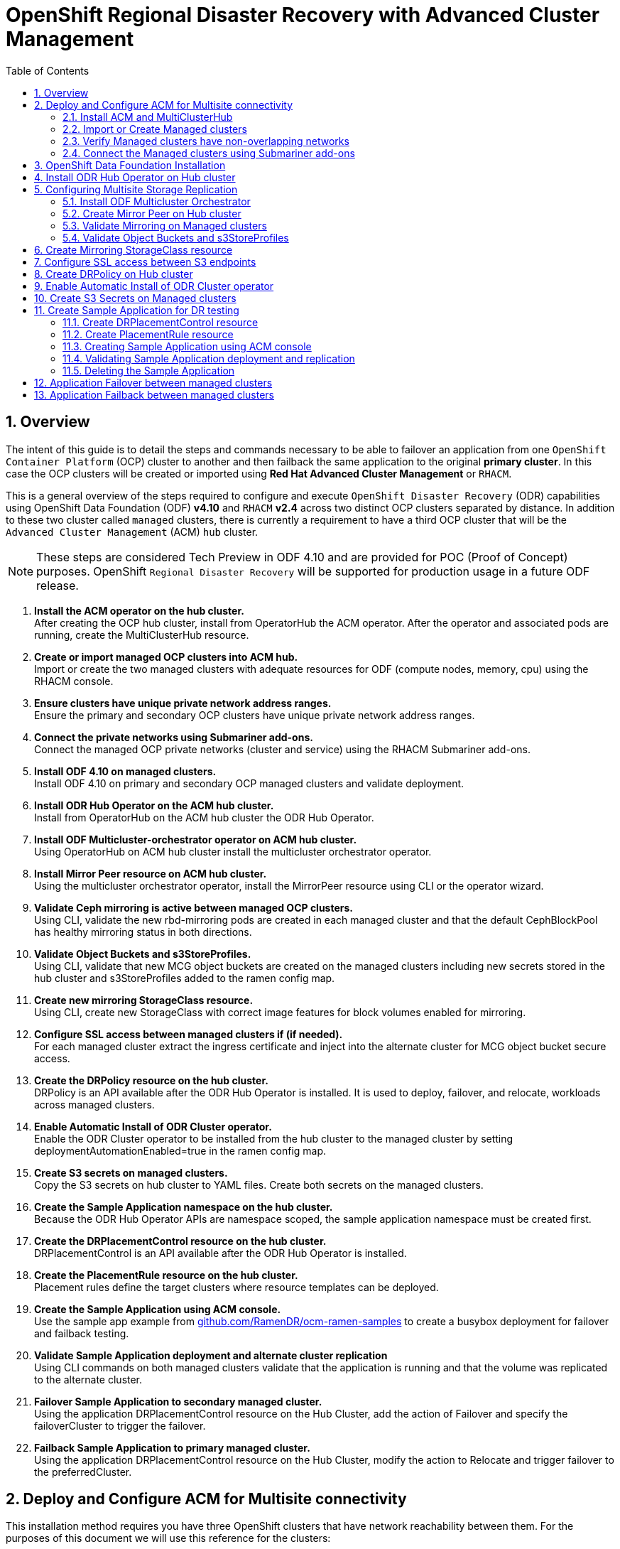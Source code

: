 = OpenShift Regional Disaster Recovery with Advanced Cluster Management
:toc:
:toclevels: 4
:icons: font
:source-language: shell
:numbered:
// Activate experimental attribute for Keyboard Shortcut keys
:experimental:
:source-highlighter: pygments
:hide-uri-scheme:

== Overview

The intent of this guide is to detail the steps and commands necessary to be able to failover an application from one `OpenShift Container Platform` (OCP) cluster to another and then failback the same application to the original *primary cluster*. In this case the OCP clusters will be created or imported using *Red Hat Advanced Cluster Management* or `RHACM`. 

This is a general overview of the steps required to configure and execute `OpenShift Disaster Recovery` (ODR) capabilities using OpenShift Data Foundation (ODF) *v4.10* and `RHACM` *v2.4* across two distinct OCP clusters separated by distance. In addition to these two cluster called `managed` clusters, there is currently a requirement to have a third OCP cluster that will be the `Advanced Cluster Management` (ACM) `hub` cluster.

NOTE: These steps are considered Tech Preview in ODF 4.10 and are provided for POC (Proof of Concept) purposes. OpenShift `Regional Disaster Recovery` will be supported for production usage in a future ODF release.

[start=1]
. *Install the ACM operator on the hub cluster.* +
After creating the OCP hub cluster, install from OperatorHub the ACM operator. After the operator and associated pods are running, create the MultiClusterHub resource.
. *Create or import managed OCP clusters into ACM hub.* +
Import or create the two managed clusters with adequate resources for ODF (compute nodes, memory, cpu) using the RHACM console.
. *Ensure clusters have unique private network address ranges.* +
Ensure the primary and secondary OCP clusters have unique private network address ranges.
. *Connect the private networks using Submariner add-ons.* +
Connect the managed OCP private networks (cluster and service) using the RHACM Submariner add-ons.
. *Install ODF 4.10 on managed clusters.* +
Install ODF 4.10 on primary and secondary OCP managed clusters and validate deployment.
. *Install ODR Hub Operator on the ACM hub cluster.* +
Install from OperatorHub on the ACM hub cluster the ODR Hub Operator.
. *Install ODF Multicluster-orchestrator operator on ACM hub cluster.* +
Using OperatorHub on ACM hub cluster install the multicluster orchestrator operator.
. *Install Mirror Peer resource on ACM hub cluster.* +
Using the multicluster orchestrator operator, install the MirrorPeer resource using CLI or the operator wizard.
. *Validate Ceph mirroring is active between managed OCP clusters.* +
Using CLI, validate the new rbd-mirroring pods are created in each managed cluster and that the default CephBlockPool has healthy mirroring status in both directions.
. *Validate Object Buckets and s3StoreProfiles.* +
Using CLI, validate that new MCG object buckets are created on the managed clusters including new secrets stored in the hub cluster and s3StoreProfiles added to the ramen config map.
. *Create new mirroring StorageClass resource.* +
Using CLI, create new StorageClass with correct image features for block volumes enabled for mirroring. 
. *Configure SSL access between managed clusters if (if needed).* +
For each managed cluster extract the ingress certificate and inject into the alternate cluster for MCG object bucket secure access.
. *Create the DRPolicy resource on the hub cluster.* +
DRPolicy is an API available after the ODR Hub Operator is installed. It is used to deploy, failover, and relocate, workloads across managed clusters.
. *Enable Automatic Install of ODR Cluster operator.* +
Enable the ODR Cluster operator to be installed from the hub cluster to the managed cluster by setting deploymentAutomationEnabled=true in the ramen config map.
. *Create S3 secrets on managed clusters.* +
Copy the S3 secrets on hub cluster to YAML files. Create both secrets on the managed clusters.
. *Create the Sample Application namespace on the hub cluster.* +
Because the ODR Hub Operator APIs are namespace scoped, the sample application namespace must be created first.
. *Create the DRPlacementControl resource on the hub cluster.* +
DRPlacementControl is an API available after the ODR Hub Operator is installed. 
. *Create the PlacementRule resource on the hub cluster.* +
Placement rules define the target clusters where resource templates can be deployed.
. *Create the Sample Application using ACM console.* +
Use the sample app example from https://github.com/RamenDR/ocm-ramen-samples to create a busybox deployment for failover and failback testing.
. *Validate Sample Application deployment and alternate cluster replication* +
Using CLI commands on both managed clusters validate that the application is running and that the volume was replicated to the alternate cluster.
. *Failover Sample Application to secondary managed cluster.* +
Using the application DRPlacementControl resource on the Hub Cluster, add the action of Failover and specify the failoverCluster to trigger the failover.
. *Failback Sample Application to primary managed cluster.* +
Using the application DRPlacementControl resource on the Hub Cluster, modify the action to Relocate and trigger failover to  the preferredCluster.
 
== Deploy and Configure ACM for Multisite connectivity

This installation method requires you have three OpenShift clusters that have network reachability between them. For the purposes of this document we will use this reference for the clusters:

* *Hub cluster* is where ACM, ODF Multisite-orchestrator and ODR Hub controllers are installed.
* *Primary managed cluster* is where ODF, ODR Cluster controller, and Applications are installed.
* *Secondary managed cluster* is where ODF, ODR Cluster controller, and Applications are installed.

=== Install ACM and MultiClusterHub

Find ACM in OperatorHub on the *Hub cluster* and follow instructions to install this operator.

.OperatorHub filter for Advanced Cluster Management
image::ACM-OperatorHub.png[OperatorHub filter for Advanced Cluster Management]

Verify that the operator was successfully installed and that the `MultiClusterHub` is ready to be installed.

.ACM Installed Operator
image::ACM-Installed-Operator.png[ACM Installed Operator]

Select `MultiClusterHub` and use either `Form view` or `YAML view` to configure the deployment and select `Create`. 

NOTE: Most *MultiClusterHub* deployments can use default settings in the `Form view`.

Once the deployment is complete you can logon to the ACM console using your OpenShift credentials.

First, find the *Route* that has been created for the ACM console:

[source,role="execute"]
----
oc get route multicloud-console -n open-cluster-management -o jsonpath --template="https://{.spec.host}/multicloud/clusters{'\n'}"
----

This will return a route similar to this one.

.Example Output:
----
https://multicloud-console.apps.perf3.example.com/multicloud/clusters
----

After logging in you should see your local cluster imported.

.ACM local cluster imported
image::ACM-local-cluster-import.png[ACM local cluster imported]

=== Import or Create Managed clusters

Now that ACM is installed on the `Hub cluster` it is time to either create or import the `Primary managed cluster` and the `Secondary managed cluster`. You should see selections (as in above diagram) for *Create cluster* and *Import cluster*. Chose the selection appropriate for your environment. After the managed clusters are successfully created or imported you should see something similar to below.

.ACM managed cluster imported
image::ACM-managed-clusters-import.png[ACM managed cluster imported]

=== Verify Managed clusters have non-overlapping networks

In order to connect the OpenShift cluster and service networks using the `Submariner add-ons`, it is necessary to validate the two clusters have non-overlapping networks. This can be done by running the following command for each of the managed clusters.

[source,role="execute"]
----
oc get networks.config.openshift.io cluster -o json | jq .spec
----
.Example output for ocp4perf1:
[source,json]
----
{
  "clusterNetwork": [
    {
      "cidr": "10.5.0.0/16",
      "hostPrefix": 23
    }
  ],
  "externalIP": {
    "policy": {}
  },
  "networkType": "OpenShiftSDN",
  "serviceNetwork": [
    "10.15.0.0/16"
  ]
}
----

.Example output for ocp4perf2:
[source,json]
----
{
  "clusterNetwork": [
    {
      "cidr": "10.6.0.0/16",
      "hostPrefix": 23
    }
  ],
  "externalIP": {
    "policy": {}
  },
  "networkType": "OpenShiftSDN",
  "serviceNetwork": [
    "10.16.0.0/16"
  ]
}
----

These outputs show that the two example managed clusters have non-overlapping `clusterNetwork` and `serviceNetwork` ranges so it is safe to proceed.

=== Connect the Managed clusters using Submariner add-ons

Now that we know the `cluster` and `service` networks have non-overlapping ranges, it is time to move on to installing the `Submariner add-ons` for each managed cluster. This is done by using the ACM console and `Cluster sets`.

Navigate to selection shown below and at the bottom of the same page, select *Create cluster set*.

.ACM Create new Cluster set
image::ACM-Cluster-sets.png[ACM Create new Cluster set]

Once the new `Cluster set` is created select *Manage resource assignments*.

.ACM Cluster set created
image::ACM-Cluster-set-created.png[ACM Cluster set created]

Follow the instructions and add the two managed clusters to the new `Cluster set`. Select `Save` and then navigate to `Submariner add-ons`.

.ACM Submariner add-ons
image::ACM-Submariner-addon.png[ACM Submariner add-ons]

Select *Install Submariner add-ons* at the bottom of the page and add the two managed clusters. Click through the wizard selections and make changes as needed. After `Review` of your selections select *Install*.

IMPORTANT: It can take more than 5 minutes for the Submariner add-ons installation to finish on both managed clusters. Resources are installed in the `submariner-operator` project.

A successful deployment will show `Connection status` and `Agent status` as `Healthy`.

.ACM Submariner add-ons installed
image::ACM-Submariner-addon-installed.png[ACM Submariner add-ons installed]

== OpenShift Data Foundation Installation

In order to configure storage replication between the two OCP clusters `OpenShift Data Foundation` (ODF) must be installed first on each managed cluster. ODF deployment guides and instructions are specific to your infrastructure (i.e. AWS, VMware, BM, Azure, etc.). Install ODF version *4.9* or greater on both OCP managed clusters.

You can validate the successful deployment of ODF on each managed OCP cluster with the following command:

[source,role="execute"]
----
oc get storagecluster -n openshift-storage ocs-storagecluster -o jsonpath='{.status.phase}{"\n"}'
----

If the result is `Ready` on the *Primary managed cluster* and the *Secondary managed cluster* continue on to configuring mirroring.

NOTE: The successful installation of ODF can also be validated in the *OCP Web Console* by navigating to *Storage* and then *Overview*. The `Block and File` and `Object` dashboards should show green status. 

== Install ODR Hub Operator on Hub cluster

On the *Hub cluster* navigate to *OperatorHub* and filter for `ODR Hub Operator`. Follow instructions to *Install* the operator into the project `openshift-dr-system`. 

Check to see the operator *Pod* is in a `Running` state.

[source,role="execute"]
----
oc get pods -n openshift-dr-system
----
.Example output.
----
NAME                                 READY   STATUS    RESTARTS   AGE
ramen-hub-operator-898c5989b-96k65   2/2     Running   0          4m14s
----

== Configuring Multisite Storage Replication

Mirroring or replication is enabled on a per `CephBlockPool` basis within peer managed clusters and can then be configured on a specific subset of images within the pool. The `rbd-mirror` daemon is responsible for replicating image updates from the local peer cluster to the same image in the remote cluster.

These instructions detail how to create the mirroring relationship between two ODF managed clusters.

=== Install ODF Multicluster Orchestrator

This is a controller that will be installed from OCP *OperatorHub* on the *Hub cluster*.

Navigate to *OperatorHub* on the *Hub cluster* and filter for `odf multicluster orchestrator`.

.OperatorHub filter for ODF Multicluster Orchestrator
image::ODF-multicluster-orchestrator.png[OperatorHub filter for ODF Multicluster Orchestrator]

Keep all default settings and *Install* this operator.

.ODF Multicluster Orchestrator install
image::ODF-multicluster-orchestrator-install.png[ODF Multicluster Orchestrator install] 

NOTE: The operator resources will be installed in `openshift-operators` and available to all namespaces.

Validate successful installation by having the ability to select `View Operator`. This means the installation has completed and the operator *Pod* should be `Running`.

[source,role="execute"]
----
oc get pods -n openshift-operators
----
.Example output.
----
NAME                                        READY   STATUS    RESTARTS   AGE
odfmo-controller-manager-65946fb99b-779v8   1/1     Running   0          5m3s
----

=== Create Mirror Peer on Hub cluster

*Mirror Peer* is a cluster-scoped resource to hold information about the managed clusters that will have a `peering` relationship.

The job of the `Multicluster Orchestrator` controller and the `MirrorPeer` Custom Resource, is to do the following:

* Create a bootstrap token and exchanges this token between the managed clusters.
* Enable mirroring for the default `CephBlockPool` on each managed clusters.
* Create an object bucket (using MCG) on each managed cluster for mirrored *PVC* and *PV* metadata.
* Create a *Secret* in the `openshift-dr-system` project on the *Hub cluster* for each new object bucket that has the base64 encoded access keys.
* Create a *VolumeReplicationClass* on the *Primary managed cluster* and the *Secondary managed cluster*.
* Modify the `ramen-hub-operator-config` *ConfigMap* on the *Hub cluster* and add the `s3StoreProfiles` entries.

Requirements:

* Must be installed on `Hub cluster` after the `ODF Multicluster Orchestrator` is installed on `Hub cluster`.
* There can only be two clusters per Mirror Peer.
* Each cluster should be uniquely identifiable in ACM by cluster name (i.e., ocp4perf1).

After selecting `View Operator` in prior step you should see the `Mirror Peer` API. Select *Create instance* and then select *YAML view*.

.Create Mirror Peer in YAML view
image::ODF-mirror-peer-yaml.png[Create Mirror Peer in YAML view]

Save the following YAML (below) to filename `mirror-peer.yaml` after replacing *<cluster1>* and *<cluster2>* with the correct names of your managed clusters in *ACM*. 

NOTE: There is no need to specify a namespace to create this resource because `MirrorPeer` is a cluster-scoped resource.

[source,yaml]
----
apiVersion: multicluster.odf.openshift.io/v1alpha1
kind: MirrorPeer
metadata:
  name: mirrorpeer-<cluster1>-<cluster2>
spec:
  items:
  - clusterName: <cluster1>
    storageClusterRef:
      name: ocs-storagecluster
      namespace: openshift-storage
  - clusterName: <cluster2>
    storageClusterRef:
      name: ocs-storagecluster
      namespace: openshift-storage
  manageS3: true
  mirroringMode: snapshot
  replicationSecretName: rook-csi-rbd-provisioner
  schedulingInterval: 5m
----      

Now create the `Mirror Peer` resource by copying the contents of your unique `mirror-peer.yaml` file into the `YAML view` (completely replacing original content). Select *Create* at the bottom of the `YAML view` screen.

You can also create this resource using CLI.

[source,role="execute"]
----
oc create -f mirror-peer.yaml
----
.Example output.
----
mirrorpeer.multicluster.odf.openshift.io/mirrorpeer-ocp4perf1-ocp4perf2 created
----

You can validate the secret (created from token) has been exchanged with this validation command.

IMPORTANT: Before executing the command replace *<cluster1>* and *<cluster2>* with your correct values.

[source]
----
oc get mirrorpeer mirrorpeer-<cluster1>-<cluster2> -o jsonpath='{.status.phase}{"\n"}'
----
.Example output.
----
ExchangedSecret
----

=== Validate Mirroring on Managed clusters

Validate mirroring is enabled on default *CephBlockPool* on the *Primary managed cluster* and the *Secondary managed cluster*.

[source,role="execute"]
----
oc get cephblockpool -n openshift-storage -o=jsonpath='{.items[?(@.metadata.ownerReferences[*].kind=="StorageCluster")].spec.mirroring.enabled}{"\n"}'
----
.Example output.
----
true
----

Validate `rbd-mirror` *Pod* is up and running on the *Primary managed cluster* and the *Secondary managed cluster*. 

[source,role="execute"]
----
oc get pods -o name -l app=rook-ceph-rbd-mirror -n openshift-storage
----
.Example output.
----
pod/rook-ceph-rbd-mirror-a-6486c7d875-56v2v
----

Validate the status of the `daemon` health on the *Primary managed cluster* and the *Secondary managed cluster*.

[source,role="execute"]
----
oc get cephblockpool ocs-storagecluster-cephblockpool -n openshift-storage -o jsonpath='{.status.mirroringStatus.summary}{"\n"}'
----
.Example output.
----
{"daemon_health":"OK","health":"OK","image_health":"OK","states":{}}
----

CAUTION: It could take up to 10 minutes for the `daemon_health` and `health` to go from *Warning* to *OK*. If the status does not become *OK* eventually then use the ACM console to verify that the `Submariner add-ons` connection is still in a healthy state.

Validate that the *VolumeReplicationClass* is created on the *Primary managed cluster* and the *Secondary managed cluster*.

[source,role="execute"]
----
oc get volumereplicationclass
----
.Example output.
----
NAME                             PROVISIONER
odf-rbd-volumereplicationclass   openshift-storage.rbd.csi.ceph.com
----

NOTE: The *VolumeReplicationClass* is used to specify the `mirroringMode` for each volume to be replicated as well as how often a volume or image is replicated (for example, every 5 minutes) from the local cluster to the remote cluster.

=== Validate Object Buckets and s3StoreProfiles

Validate there is a new *OBC* and corresponding *OB* in the *Primary managed cluster* and the *Secondary managed cluster* in the `openshift-storage` namespace.

NOTE: The new object buckets are created in the `openshift-storage` namespace on the managed clusters.

[source,role="execute"]
----
oc get obc,ob -n openshift-storage
----
.Example output.
----
NAME                             PROVISIONER
NAME                                                       STORAGE-CLASS                 PHASE   AGE
objectbucketclaim.objectbucket.io/odrbucket-21eb5332f6b6   openshift-storage.noobaa.io   Bound   13m

NAME                                                                        STORAGE-CLASS                 CLAIM-NAMESPACE   CLAIM-NAME   RECLAIM-POLICY   PHASE   AGE
objectbucket.objectbucket.io/obc-openshift-storage-odrbucket-21eb5332f6b6   openshift-storage.noobaa.io                                  Delete           Bound   13m
----

Validate there are two new *Secrets* in the *Hub cluster* `openshift-dr-system` namespace that contain the access and secret key for each new *OBC*.

IMPORTANT: The new secrets are created in the `openshift-dr-system` namespace on the *Hub cluster*. Later, these secrets will be copied to the managed clusters to access the object buckets.

[source,role="execute"]
----
oc get secrets -n openshift-dr-system | grep Opaque
----
.Example output.
----
8b3fb9ed90f66808d988c7edfa76eba35647092   Opaque                                2      16m
af5f82f21f8f77faf3de2553e223b535002e480   Opaque                                2      16m
----

The *OBC* and *Secrets* are written in the *ConfigMap* `ramen-hub-operator-config` on the *Hub cluster* in the newly created `s3StoreProfiles` section.

[source,role="execute"]
----
oc get cm ramen-hub-operator-config -n openshift-dr-system -o yaml | grep -A 14 s3StoreProfiles
----
.Example output.
[source,yaml]
----
    s3StoreProfiles:
    - s3Bucket: odrbucket-21eb5332f6b6
      s3CompatibleEndpoint: https://s3-openshift-storage.apps.perf2.example.com
      s3ProfileName: s3profile-ocp4perf2-ocs-storagecluster
      s3Region: noobaa
      s3SecretRef:
        name: 8b3fb9ed90f66808d988c7edfa76eba35647092
        namespace: openshift-dr-system
    - s3Bucket: odrbucket-21eb5332f6b6
      s3CompatibleEndpoint: https://s3-openshift-storage.apps.perf1.example.com
      s3ProfileName: s3profile-ocp4perf1-ocs-storagecluster
      s3Region: noobaa
      s3SecretRef:
        name: af5f82f21f8f77faf3de2553e223b535002e480
        namespace: openshift-dr-system
----

NOTE: Record the names of the `s3ProfileName`. They will be used in the *DRPolicy* resource.

== Create Mirroring StorageClass resource

The block volumes with `mirroring enabled` must be created using a new *StorageClass* that has additional `imageFeatures` required to enable faster image replication between managed clusters. The new features are _exclusive-lock_, _object-map_, and _fast-diff_. The default ODF *StorageClass* `ocs-storagecluster-ceph-rbd` does not include these features.

NOTE: This resource must be created on the *Primary managed cluster* and the *Secondary managed cluster*.

Save this YAML to filename `ocs-storagecluster-ceph-rbdmirror.yaml`.

[source,yaml]
----
allowVolumeExpansion: true
apiVersion: storage.k8s.io/v1
kind: StorageClass
metadata:
  name: ocs-storagecluster-ceph-rbdmirror
parameters:
  clusterID: openshift-storage
  csi.storage.k8s.io/controller-expand-secret-name: rook-csi-rbd-provisioner
  csi.storage.k8s.io/controller-expand-secret-namespace: openshift-storage
  csi.storage.k8s.io/fstype: ext4
  csi.storage.k8s.io/node-stage-secret-name: rook-csi-rbd-node
  csi.storage.k8s.io/node-stage-secret-namespace: openshift-storage
  csi.storage.k8s.io/provisioner-secret-name: rook-csi-rbd-provisioner
  csi.storage.k8s.io/provisioner-secret-namespace: openshift-storage
  imageFeatures: layering,exclusive-lock,object-map,fast-diff
  imageFormat: "2"
  pool: ocs-storagecluster-cephblockpool
provisioner: openshift-storage.rbd.csi.ceph.com
reclaimPolicy: Delete
volumeBindingMode: Immediate
----

[source,role="execute"]
----
oc create -f ocs-storagecluster-ceph-rbdmirror.yaml
----
.Example output.
----
storageclass.storage.k8s.io/ocs-storagecluster-ceph-rbdmirror created
----

== Configure SSL access between S3 endpoints

These steps are necessary so that metadata can be stored on the alternate cluster in a MultiClout MCG object bucket using a secure transport protocol and in addition the *Hub cluster* needs to verify access to the object buckets.

NOTE: If all of your OpenShift clusters are deployed using signed and valid set of certificates for your environment then this section can be skipped.

Extract the ingress certificate for the *Primary managed cluster* and save the output to `primary.crt`.

[source,role="execute"]
----
oc get cm default-ingress-cert -n openshift-config-managed -o jsonpath="{['data']['ca-bundle\.crt']}" > primary.crt
----

Extract the ingress certificate for the *Secondary managed cluster* and save the output to `secondary.crt`.

[source,role="execute"]
----
oc get cm default-ingress-cert -n openshift-config-managed -o jsonpath="{['data']['ca-bundle\.crt']}" > secondary.crt
----

Create a new YAML file `cm-clusters-crt.yaml` to hold the certificate bundle for both the *Primary managed cluster* and the *Secondary managed cluster*.

NOTE: There could be more or less than three certificates for each cluster as shown in this example file.

[source,yaml]
----
apiVersion: v1
data:
  ca-bundle.crt: |
    -----BEGIN CERTIFICATE-----
    <copy contents of cert1 from primary.crt here>
    -----END CERTIFICATE-----
    
    -----BEGIN CERTIFICATE-----
    <copy contents of cert2 from primary.crt here>
    -----END CERTIFICATE-----
    
    -----BEGIN CERTIFICATE-----
    <copy contents of cert3 primary.crt here>
    -----END CERTIFICATE----
    
    -----BEGIN CERTIFICATE-----
    <copy contents of cert1 from secondary.crt here>
    -----END CERTIFICATE-----
    
    -----BEGIN CERTIFICATE-----
    <copy contents of cert2 from secondary.crt here>
    -----END CERTIFICATE-----
    
    -----BEGIN CERTIFICATE-----
    <copy contents of cert3 from secondary.crt here>
    -----END CERTIFICATE-----  
kind: ConfigMap
metadata:
  name: user-ca-bundle 
  namespace: openshift-config
----

This *ConfigMap* needs to be created on the *Primary managed cluster*, *Secondary managed cluster*, _and_ the *Hub cluster*.

[source,role="execute"]
----
oc create -f cm-clusters-crt.yaml
----
.Example output.
----
configmap/user-ca-bundle created
----

IMPORTANT: The *Hub cluster* needs to verify access to the object buckets using the *DRPolicy* resource. Therefore the same *ConfigMap*, `cm-clusters-crt.yaml`, needs to be created on the *Hub cluster*.

After all the `user-ca-bundle` *ConfigMaps* are created, the default *Proxy* `cluster` resource needs to be modified.

Create a new YAML file `proxy-ca.yaml` and then `apply` this file to the default *Proxy* resource on the *Primary managed cluster*, *Secondary managed cluster*, _and_ the *Hub cluster*.

[source,yaml]
----
apiVersion: config.openshift.io/v1
kind: Proxy
metadata:
  name: cluster
spec:
  trustedCA:
    name: user-ca-bundle
----

Now modify the existing *Proxy* `cluster` resource:
  
[source,role="execute"]
----
oc apply -f proxy-ca.yaml
----
.Example output.
----
proxy.config.openshift.io/cluster configured
----

== Create DRPolicy on Hub cluster

ODR uses the *DRPolicy* resources on the ACM hub cluster to deploy, failover, and relocate, workloads across managed clusters. A *DRPolicy* requires a set of two clusters, which are peered for storage level replication and `CSI` *VolumeReplication* is enabled.

Furthermore, *DRPolicy* requires a scheduling interval that determines at what frequency data replication will be performed and also serves as a coarse grained RPO (Recovery Point Objective) for the workload using the *DRPolicy*.
 
*DRPolicy* also requires that each cluster in the policy be assigned a S3 profile name, which is configured via the *ConfigMap* `ramen-hub-operator-config` in the `openshift-dr-system` on the *Hub cluster*.

On the *Hub cluster* navigate to `Installed Operators` in the `openshift-dr-system` project and select `ODR Hub Operator`. You should see two available APIs, *DRPolicy* and *DRPlacementControl*.

.ODR Hub cluster APIs
image::ODR-DRPolicy-API.png[ODR Hub cluster APIs]

*Create instance* for *DRPolicy* and then go to *YAML view*.

.DRPolicy create instance
image::ODR-DRPolicy-create-instance.png[DRPolicy create instance]

Save the following YAML to filename drpolicy.yaml after replacing *<cluster1>* and *<cluster2>* with the correct names of your managed clusters in *ACM*. Replace *<string_value_1>* and *<string_value_2>* with any values as long as they unique (i.e., east and west).

NOTE: There is no need to specify a namespace to create this resource because `DRPolicy` is a cluster-scoped resource.

[source,yaml]
----
apiVersion: ramendr.openshift.io/v1alpha1
kind: DRPolicy
metadata:
  name: odr-policy-5m
spec:
  drClusterSet:
  - name: <cluster1>
    region: <string_value_1>
    s3ProfileName: s3profile-<cluster1>-ocs-storagecluster
  - name: <cluster2>
    region: <string_value_2>
    s3ProfileName: s3profile-<cluster2>-ocs-storagecluster
  schedulingInterval: 5m
----

IMPORTANT: The *DRPolicy* scheduling interval *_must_* match that configured in the default *VolumeReplicationClass* resource which is configured as `5m`. To have a different `schedulingInterval` for volume replication requires creating additional *VolumeReplicationClass* and *DRPolicy* with the same value (i.e., 15m).    

Now create the `DRPolicy` resource by copying the contents of your unique `drpolicy.yaml` file into the `YAML view` (completely replacing original content). Select *Create* at the bottom of the `YAML view` screen.

You can also create this resource using CLI

[source,role="execute"]
----
oc create -f drpolicy.yaml
----
.Example output.
----
drpolicy.ramendr.openshift.io/odr-policy-5m created
----

To validate that the *DRPolicy* is created successfully run this command on the *Hub cluster*.

[source,role="execute"]
----
oc get drpolicy odr-policy-5m -n openshift-dr-system -o jsonpath='{.status.conditions[].reason}{"\n"}'
----
.Example output.
----
Succeeded
----

== Enable Automatic Install of ODR Cluster operator

Once the *DRPolicy* is created successfully the `ODR Cluster operator` can be installed on the *Primary managed cluster* and *Secondary managed cluster* in the `openshift-dr-system` namespace.

This is done by editing the `ramen-hub-operator-config` *ConfigMap* on the *Hub cluster* and adding `deploymentAutomationEnabled=true`.

[source,role="execute"]
----
oc edit configmap ramen-hub-operator-config -n openshift-dr-system
----
[source,yaml]
----
apiVersion: v1
data:
  ramen_manager_config.yaml: |
    apiVersion: ramendr.openshift.io/v1alpha1
    drClusterOperator:
      deploymentAutomationEnabled: true  ## <-- Add to enable installation of ODR Cluster operator on managed clusters
      catalogSourceName: redhat-operators
      catalogSourceNamespaceName: openshift-marketplace
      channelName: stable-4.10
      clusterServiceVersionName: odr-cluster-operator.v4.10.0
      namespaceName: openshift-dr-system
      packageName: odr-cluster-operator
[...]
----

To validate that the installation was successful on the *Primary managed cluster* and the *Secondary managed cluster* do the following command:

[source,role="execute"]
----
oc get csv,pod -n openshift-dr-system
----
.Example output.
----
NAME                                                                      DISPLAY                         VERSION   REPLACES   PHASE
clusterserviceversion.operators.coreos.com/odr-cluster-operator.v4.10.0   Openshift DR Cluster Operator   4.10.0               Succeeded

NAME                                             READY   STATUS    RESTARTS   AGE
pod/ramen-dr-cluster-operator-5564f9d669-f6lbc   2/2     Running   0          5m32s
----

You can also go to *OperatorHub* on each of the managed clusters and look to see the `OpenShift DR Cluster Operator` is installed.

.ODR Cluster Operator
image::ODR-Cluster-operator.png[ODR Cluster Operator]

== Create S3 Secrets on Managed clusters

The MCG object bucket *Secrets* were created and stored on the *Hub cluster* when the *MirrorPeer* was created. 

[source,role="execute"]
----
oc get secrets -n openshift-dr-system | grep Opaque
----
.Example output.
----
8b3fb9ed90f66808d988c7edfa76eba35647092   Opaque                                2      10h
af5f82f21f8f77faf3de2553e223b535002e480   Opaque                                2      10h
----

These *Secrets* need to be copied to the *Primary managed cluster* and the *Secondary managed cluster*. An easy way to do this is to export each *Secret* to a YAML file on the *Hub cluster*. Here is an example using the *Secret* names in the `Example output` above.

[source]
----
oc get secrets 8b3fb9ed90f66808d988c7edfa76eba35647092 -n openshift-dr-system -o yaml > odr-s3-secret1.yaml
----

[source,role="execute"]
----
cat odr-s3-secret1.yaml
----
.Example output.
[source,yaml]
----
apiVersion: v1
data:
  AWS_ACCESS_KEY_ID: OXNsSk9aT3VVa3JEV0hRaXhwMmw=
  AWS_SECRET_ACCESS_KEY: a2JPUE9XS25RekwzMWlyR1BhbDhtNlUraWx2NWJicGwrenhKNHlqdA==
kind: Secret
metadata:
  creationTimestamp: "2022-02-26T01:26:40Z"
  labels:
    multicluster.odf.openshift.io/created-by: mirrorpeersecret
  name: 8b3fb9ed90f66808d988c7edfa76eba35647092
  namespace: openshift-dr-system
  resourceVersion: "810592"
  uid: cde532dc-2a87-47e5-97cd-8420b3c344de
type: Opaque
----

And then export the YAML for the other *Secret*.

[source]
----
oc get secrets af5f82f21f8f77faf3de2553e223b535002e480 -n openshift-dr-system -o yaml > odr-s3-secret2.yaml
----

NOTE: Make sure to use _your_ unique *Secret* names in the commands above. 

Now create both these *Secrets* on the *Primary managed cluster* _and_ the *Secondary managed cluster*. They are created in the `openshift-dr-system` namespace.

[source,role="execute"]
----
oc create -f odr-s3-secret1.yaml -n openshift-dr-system
----
.Example output.
----
secret/8b3fb9ed90f66808d988c7edfa76eba35647092 created
----

[source,role="execute"]
----
oc create -f odr-s3-secret2.yaml -n openshift-dr-system
----
.Example output.
----
secret/af5f82f21f8f77faf3de2553e223b535002e480 created
----

== Create Sample Application for DR testing

In order to test failover from the *Primary managed cluster* to the *Secondary managed cluster* and back again we need a simple application. The sample application used for this example with be `busybox`. 

The first step is to create a namespace or project on the *Hub cluster* for `busybox` sample application.

[source,role="execute"]
----
oc new-project busybox-sample
----

NOTE: A different project name other than `busybox-sample` can be used if desired. Make sure when deploying the sample application via the ACM console to use the same project name as what is created in this step.

=== Create DRPlacementControl resource

*DRPlacementControl* is an API available after the `ODR Hub Operator` is installed on the *Hub cluster*. It is broadly an ACM PlacementRule reconciler that orchestrates placement decisions based on data availability across clusters that are part of a *DRPolicy*.

On the *Hub cluster* navigate to `Installed Operators` in the `busybox-sample` project and select `ODR Hub Operator`. You should see two available APIs, *DRPolicy* and *DRPlacementControl*. 

.ODR Hub cluster APIs
image::ODR-DRPolicy-API.png[ODR Hub cluster APIs]

*Create instance* for *DRPlacementControl* and then go to *YAML view*. Make sure the `busybox-sample` namespace is selected at the top.

.DRPlacementControl create instance
image::ODR-DRPlacementControl-create-instance.png[DRPlacementControl create instance]

Save the following YAML (below) to filename busybox-drpc.yaml after replacing *<cluster1>* with the correct name of your managed cluster in *ACM*. 

[source,yaml]
----
apiVersion: ramendr.openshift.io/v1alpha1
kind: DRPlacementControl
metadata:
  labels:
    app: busybox-sample
  name: busybox-drpc
spec:
  drPolicyRef:
    name: odr-policy-5m
  placementRef:
    kind: PlacementRule
    name: busybox-placement
  preferredCluster: <cluster1>
  pvcSelector:
    matchLabels:
      appname: busybox
----

Now create the *DRPlacementControl* resource by copying the contents of your unique `busybox-drpc.yaml` file into the `YAML view` (completely replacing original content). Select *Create* at the bottom of the `YAML view` screen.

You can also create this resource using CLI.

IMPORTANT: This resource must be created in the `busybox-sample` namespace (or whatever namespace you created earlier).

[source,role="execute"]
----
oc create -f busybox-drpc.yaml -n busybox-sample
----
.Example output.
----
drplacementcontrol.ramendr.openshift.io/busybox-drpc created
----

=== Create PlacementRule resource

Placement rules define the target clusters where resource templates can be deployed. Use placement rules to help you facilitate the multicluster deployment of your applications. 

Save the following YAML (below) to filename busybox-placementrule.yaml.

[source,yaml]
----
apiVersion: apps.open-cluster-management.io/v1
kind: PlacementRule
metadata:
  labels:
    app: busybox-sample
  name: busybox-placement
spec:
  clusterConditions:
  - status: "True"
    type: ManagedClusterConditionAvailable
  clusterReplicas: 1
  schedulerName: ramen
----

Now create the *PlacementRule* resource for the `busybox-sample` application.

IMPORTANT: This resource must be created in the `busybox-sample` namespace (or whatever namespace you created earlier).

[source,role="execute"]
----
oc create -f busybox-placementrule.yaml -n busybox-sample
----
.Example output.
----
placementrule.apps.open-cluster-management.io/busybox-placement created
----

=== Creating Sample Application using ACM console

Start by loggin into the ACM console using your OpenShift credentials if not already logged in.

[source,role="execute"]
----
oc get route multicloud-console -n open-cluster-management -o jsonpath --template="https://{.spec.host}/multicloud/applications{'\n'}"
----

This will return a route similar to this one.

.Example Output:
----
https://multicloud-console.apps.perf3.example.com/multicloud/applications
----

After logging in select *Create application* in the top right and choose *Subscription*.

.ACM Create application
image::ACM-Create-application.png[ACM Create application]

Fill out the top of the `Create an application` form as shown below and select repository type *Git*.

.ACM Application name and namespace
image::ACM-application-form1.png[ACM Application name and namespace]

The next section to fill out is below the *Git* box and is the repository URL for the sample application, the *github* branch and path to resources that will be created, the `busybox` *Pod* and *PVC*. 

[IMPORTANT]
====
Make sure that the new *StorageClass* `ocs-storagecluster-ceph-rbdmirror` is created as detailed in section <<Create Mirroring StorageClass resource>> on the *Primary managed cluster* and the *Secondary managed cluster* before proceeding. Verify it is created using the following command:

[source,role="execute"]
----
oc get storageclass | grep rbdmirror | awk {'print $1}'
----
.Example Output:
----
ocs-storagecluster-ceph-rbdmirror
----
====

NOTE: *Sample application repository* https://github.com/RamenDR/ocm-ramen-samples. Branch is `main` and path is `busybox-odr`. 

.ACM application repository information
image::ACM-application-form2a.png[ACM application repository information]

Scroll down in the form until you see *Select an existing placement configuration* and then put your cursor in the box below. You should see the *PlacementRule* created in prior section. Select this rule.

.ACM application placement rule 
image::ACM-application-form3.png[ACM application placement rule]

After selecting available rule then select *Save* in the upper right hand corner.

On the follow-on screen scroll to the bottom. You should see that there are all *Green* checkmarks on the application topology.

.ACM application successful topology view
image::ACM-application-successfull.png[ACM application successful topology view]

NOTE: To get more information click on any of the topology elements and a window will appear to right of the topology view.

=== Validating Sample Application deployment and replication

Now that the `busybox` application has been deployed to your *preferredCluster* (specified in the `DRPlacementControl`) the deployment can be validated.

Logon to your managed cluster where `busybox` was deployed by ACM. This is most likely your *Primary managed cluster*.

[source,role="execute"]
----
oc get pods,pvc -n busybox-sample
----
.Example output.
----
NAME          READY   STATUS    RESTARTS   AGE
pod/busybox   1/1     Running   0          6m

NAME                                STATUS   VOLUME                                     CAPACITY   ACCESS MODES   STORAGECLASS                  AGE
persistentvolumeclaim/busybox-pvc   Bound    pvc-a56c138a-a1a9-4465-927f-af02afbbff37   1Gi        RWO            ocs-storagecluster-ceph-rbd   6m
----

To validate that the replication resources are also created for the `busybox` *PVC* do the following:

[source,role="execute"]
----
oc get volumereplication,volumereplicationgroup -n busybox-sample
----
.Example output.
----
NAME                                                             AGE   VOLUMEREPLICATIONCLASS           PVCNAME       DESIREDSTATE   CURRENTSTATE
volumereplication.replication.storage.openshift.io/busybox-pvc   6m   odf-rbd-volumereplicationclass   busybox-pvc   primary        Primary

NAME                                                       AGE
volumereplicationgroup.ramendr.openshift.io/busybox-drpc   6m
----

To validate that the `busybox` volume has been replicated to the alternate cluster run this command on both the *Primary managed cluster* and the *Secondary managed cluster*.

[source,role="execute"]
----
oc get cephblockpool ocs-storagecluster-cephblockpool -n openshift-storage -o jsonpath='{.status.mirroringStatus.summary}{"\n"}'
----
.Example output.
----
{"daemon_health":"OK","health":"OK","image_health":"OK","states":{"replaying":2}}
----

NOTE: Both managed clusters should have the exact same output with a new status of *"states":{"replaying":2}*.

=== Deleting the Sample Application

Deleting the `busybox` application can be done using the ACM console. Navigate to *Applications* and then find the application to be deleted (busybox in this case).

.ACM delete busybox application
image::ACM-application-delete.png[ACM delete busybox application]

When *Delete application* is selected a new screen will appear asking if the `application related resources` should also be deleted. Make sure to `check` the box to delete the `Subscription` and `PlacementRule`.

.ACM delete busybox application resources
image::ACM-application-delete-resources.png[ACM delete busybox application resources]

Select *Delete* in this screen. This will delete the `busybox` application on the *Primary managed cluster* (or whatever cluster the application was running on).

In addition to the resources deleted using the ACM console, the `DRPlacementControl` must also be deleted immediately after deleting the `busybox` application. Logon to the OpenShift Web console for the *Hub cluster*. Navigate to `Installed Operators` for the project `busybox-sample`. Choose `OpenShift DR Hub Operator` and the *DRPlacementControl*.

.Delete busybox application DRPlacementControl
image::ODR-DRPlacementControl-delete.png[Delete busybox application DRPlacementControl]

Select *Delete DRPlacementControl*. 

NOTE: If desired, the `DRPlacementControl` resource can also be deleted in the application namespace using CLI.

NOTE: This process can be used to delete any application with a DRPlacementControl resource.

== Application Failover between managed clusters

This section will detail how to failover the `busybox` sample application. The failover method for `Regional Disaster Recovery` is application based. Each application that is to be protected in this manner must have a corresponding *DRPlacementControl* resource and a *PlacementRule* resource created in the application namespace as shown in the <<Create Sample Application for DR testing>> section.

To failover requires modifying the *DRPlacementControl* YAML view. On the *Hub cluster* navigate to `Installed Operators` and then to `Openshift DR Hub Operator`. Select *DRPlacementControl* as show below.

.DRPlacementControl busybox instance
image::ODR-DRPlacementControl-instance.png[DRPlacementControl busybox instance]

Select `drpc-busybox` and then the YAML view. Add the `action` and `failoverCluster` as shown below. The `failoverCluster` should be the *ACM* cluster name for the *Secondary managed cluster*.

.DRPlacementControl add action Failover
image::ODR-DRPlacementControl-failover.png[DRPlacementControl add action Failover]

Select *Save*.

In the `failoverCluster` specified in the YAML file (i.e., ocp4perf2), see if the application `busybox` is now running in the *Secondary managed cluster* using the following command:

[source,role="execute"]
----
oc get pods,pvc -n busybox-sample
----
.Example output.
----
NAME          READY   STATUS    RESTARTS   AGE
pod/busybox   1/1     Running   0          35s

NAME                                STATUS   VOLUME                                     CAPACITY   ACCESS MODES   STORAGECLASS                  AGE
persistentvolumeclaim/busybox-pvc   Bound    pvc-79f2a74d-6e2c-48fb-9ed9-666b74cfa1bb   5Gi        RWO            ocs-storagecluster-ceph-rbd   35s
----

Next, using the same command check if `busybox` is running in the *Primary managed cluster*. The `busybox` application should no longer be running on this managed cluster.

[source,role="execute"]
----
oc get pods,pvc -n busybox-sample
----
.Example output.
----
No resources found in busybox-sample namespace.
----

== Application Failback between managed clusters

A failback operation is very similar to failover. The failback is application based and uses the *DRPlacementControl* to trigger the failback. The main difference for failback is that a `resync` is issued to make sure any new application data saved on the *Secondary managed cluster* is immediately, not waiting for the mirroring schedule interval, replicated to the *Primary managed cluster*.

To failback requires modifying the *DRPlacementControl* YAML view. On the *Hub cluster* navigate to `Installed Operators` and then to `Openshift DR Hub Operator`. Select *DRPlacementControl* as show below.

.DRPlacementControl busybox instance
image::ODR-DRPlacementControl-instance.png[DRPlacementControl busybox instance]

Select `drpc-busybox` and then the YAML form. Modify the `action` to `Relocate` as shown below.

.DRPlacementControl modify action to Relocate
image::ODR-DRPlacementControl-failback.png[DRPlacementControl modify action to Relocate]

Select *Save*.

Check if the application `busybox` is now running in the *Primary managed cluster* using the following command. The failback is to the `preferredCluster` which should be where the application was running before the failover operation.

[source,role="execute"]
----
oc get pods,pvc -n busybox-sample
----
.Example output.
----
NAME          READY   STATUS    RESTARTS   AGE
pod/busybox   1/1     Running   0          60s

NAME                                STATUS   VOLUME                                     CAPACITY   ACCESS MODES   STORAGECLASS                  AGE
persistentvolumeclaim/busybox-pvc   Bound    pvc-79f2a74d-6e2c-48fb-9ed9-666b74cfa1bb   5Gi        RWO            ocs-storagecluster-ceph-rbd   61s
----

Next, using the same command, check if `busybox` is running in the *Secondary managed cluster*. The `busybox` application should no longer be running on this managed cluster.

[source,role="execute"]
----
oc get pods,pvc -n busybox-sample
----
.Example output.
----
No resources found in busybox-sample namespace.
----
